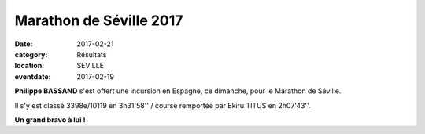 Marathon de Séville 2017
========================

:date: 2017-02-21
:category: Résultats
:location: SEVILLE
:eventdate: 2017-02-19

**Philippe BASSAND** s'est offert une incursion en Espagne, ce dimanche, pour le Marathon de Séville.

Il s'y est classé 3398e/10119 en 3h31'58'' / course remportée par Ekiru TITUS en 2h07'43''.

.. image:: http://assets.acr-dijon.org/seville2017.jpg

**Un grand bravo à lui !**
